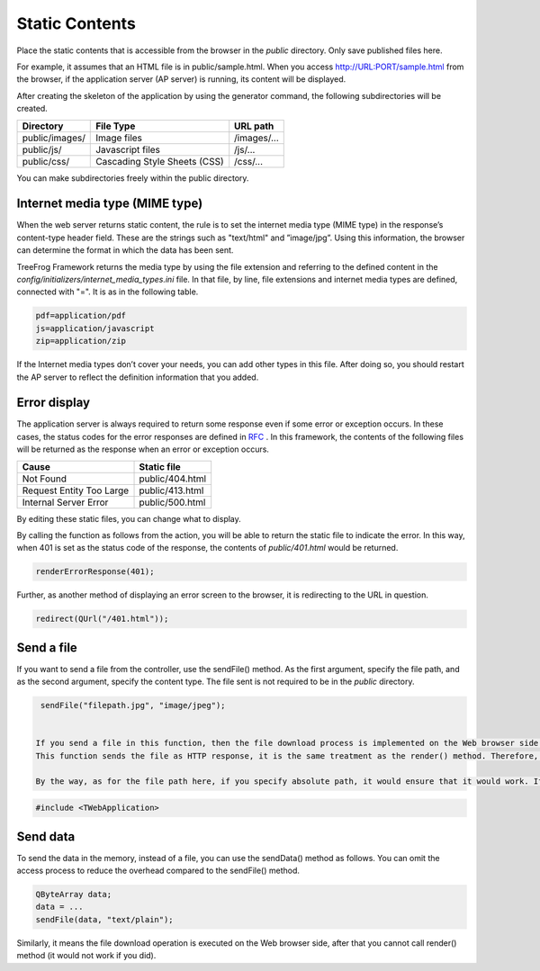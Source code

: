 ===============
Static Contents
===============

Place the static contents that is accessible from the browser in the *public* directory. Only save published files here.

For example, it assumes that an HTML file is in  public/sample.html. 
When you access http://URL:PORT/sample.html from the browser, if the application server (AP server) is running, its content will be displayed.

After creating the skeleton of the application by using the generator command, the following subdirectories will be created.

+----------------+------------------------------+---------------+
| Directory      | File Type                    |  URL path     |
+================+==============================+===============+
| public/images/ | Image files                  | /images/...   |
+----------------+------------------------------+---------------+
| public/js/     | Javascript files             | /js/...       |
+----------------+------------------------------+---------------+
| public/css/    | Cascading Style Sheets (CSS) | /css/...      |
+----------------+------------------------------+---------------+

You can make subdirectories freely within the public directory.

Internet media type (MIME type)
-------------------------------

When the web server returns static content, the rule is to set the internet media type (MIME type) in the response’s content-type header field.  These are the strings such as "text/html" and ”image/jpg”. Using this information, the browser can determine the format in which the data has been sent. 

TreeFrog Framework returns the media type by using the file extension and referring to the defined content in the *config/initializers/internet_media_types.ini* file. In that file, by line, file extensions and internet media types are defined, connected with "=". It is as in the following table.

.. code-block:: ini
  
  pdf=application/pdf
  js=application/javascript
  zip=application/zip

If the Internet media types don’t cover your needs, you can add other types in this file. After doing so, you should restart the AP server to reflect the definition information that you added.

Error display
-------------

The application server is always required to return some response even if some error or exception occurs. In these cases, the status codes for the error responses are defined in `RFC <http://www.ietf.org/rfc/rfc2616.txt>`_ .
In this framework, the contents of the following files will be returned as the response when an error or exception occurs.

+--------------------------+-----------------+
| Cause                    | Static file     |
+==========================+=================+
| Not Found                | public/404.html |
+--------------------------+-----------------+
| Request Entity Too Large | public/413.html |
+--------------------------+-----------------+
| Internal Server Error    | public/500.html |
+--------------------------+-----------------+

By editing these static files, you can change what to display.
 
 
By calling the function as follows from the action, you will be able to return the static file to indicate the error. In this way, when 401 is set as the status code of the response, the contents of *public/401.html* would be returned.

.. code-block:: c++
  
  renderErrorResponse(401);

Further, as another method of displaying an error screen to the browser, it is redirecting to the URL in question.

.. code-block:: c++
  
  redirect(QUrl("/401.html"));

Send a file
-----------

If you want to send a file from the controller, use the sendFile() method. As the first argument, specify the file path, and as the second argument, specify the content type.  The file sent is not required to be in the *public* directory.

.. code-block:: c++
  
  sendFile("filepath.jpg", "image/jpeg");


 If you send a file in this function, then the file download process is implemented on the Web browser side.  A dialog is displayed, asking if the user wants to open or to save the file.
 This function sends the file as HTTP response, it is the same treatment as the render() method. Therefore, the controller can no longer output the template by the render() method.  

 By the way, as for the file path here, if you specify absolute path, it would ensure that it would work. If you use the Tf::app()->webRootPath() function, you can obtain the absolute path to the application directory route, so you can easily create the absolute path to the file. In order to use this function, please include TWebApplication in the header file. 

.. code-block:: c++
  
  #include <TWebApplication>

Send data
---------

To send the data in the memory, instead of a file, you can use the sendData() method as follows. You can omit the access process to reduce the overhead compared to the sendFile() method. 

.. code-block:: c++
  
  QByteArray data;
  data = ...
  sendFile(data, "text/plain");

Similarly, it means the file download operation is executed on the Web browser side, after that you cannot call render() method (it would not work if you did).
